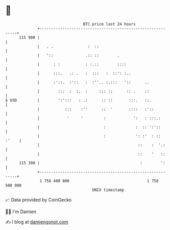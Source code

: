 * 👋

#+begin_example
                                     BTC price last 24 hours                    
                 +------------------------------------------------------------+ 
         115 900 |                                                            | 
                 |   . .               :  ::                                  | 
                 |   '::              .:: ::        .                         | 
                 |      : :           : :.::        ::::                      | 
                 |      :::.   .: .   :  :::   :  ::': :..                    | 
                 |      :'::.  :'::   :  :''.. :.:::   '::      ..            | 
                 |        :::  :  :.  :     ::: ::      :: .    ::            | 
   $ USD         |        ':':::   : .:      :: ::       :::.   ::.           | 
                 |           :::    :''      ::  '       ::::   :'::          | 
                 |            '     '         :            ':   : :::.:       | 
                 |                            :             :  :: ':'::       | 
                 |                            :             ': :'  : :: :'    | 
                 |                                           ::    :  '.:     | 
                 |                                           ::    '   ::     | 
         115 300 |                                            :        ':     | 
                 +------------------------------------------------------------+ 
                  1 758 400 000                                  1 758 500 000  
                                         UNIX timestamp                         
#+end_example
📈 Data provided by CoinGecko

🧑‍💻 I'm Damien

✍️ I blog at [[https://www.damiengonot.com][damiengonot.com]]
